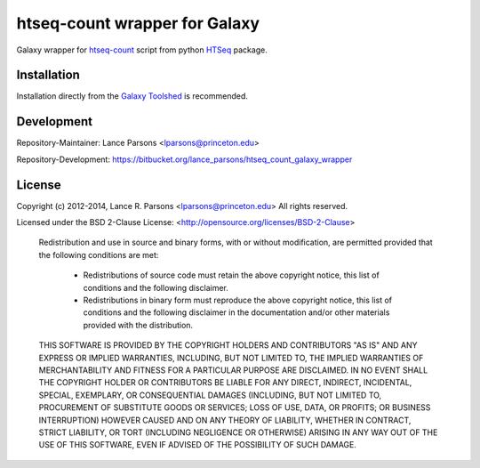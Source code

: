 htseq-count wrapper for Galaxy
==============================

Galaxy wrapper for
`htseq-count <http://www-huber.embl.de/users/anders/HTSeq/doc/count.html>`_
script from python
`HTSeq <http://www-huber.embl.de/users/anders/HTSeq/doc/index.html>`_ package.

Installation
------------

Installation directly from the `Galaxy Toolshed                                                                                                                                                                 <http://toolshed.g2.bx.psu.edu/view/lparsons/htseq_count>`_ is
recommended.

Development
-----------

Repository-Maintainer: Lance Parsons <lparsons@princeton.edu>

Repository-Development: `https://bitbucket.org/lance_parsons/htseq_count_galaxy_wrapper <https://bitbucket.org/lance_parsons/htseq_count_galaxy_wrapper>`_

License
-------

Copyright (c) 2012-2014, Lance R. Parsons <lparsons@princeton.edu>
All rights reserved.

Licensed under the BSD 2-Clause License: <http://opensource.org/licenses/BSD-2-Clause>

    Redistribution and use in source and binary forms, with or without
    modification, are permitted provided that the following conditions are met:

        * Redistributions of source code must retain the above copyright notice,
          this list of conditions and the following disclaimer.

        * Redistributions in binary form must reproduce the above copyright notice,
          this list of conditions and the following disclaimer in the documentation
          and/or other materials provided with the distribution.

    THIS SOFTWARE IS PROVIDED BY THE COPYRIGHT HOLDERS AND CONTRIBUTORS "AS IS" AND
    ANY EXPRESS OR IMPLIED WARRANTIES, INCLUDING, BUT NOT LIMITED TO, THE IMPLIED
    WARRANTIES OF MERCHANTABILITY AND FITNESS FOR A PARTICULAR PURPOSE ARE
    DISCLAIMED. IN NO EVENT SHALL THE COPYRIGHT HOLDER OR CONTRIBUTORS BE LIABLE
    FOR ANY DIRECT, INDIRECT, INCIDENTAL, SPECIAL, EXEMPLARY, OR CONSEQUENTIAL
    DAMAGES (INCLUDING, BUT NOT LIMITED TO, PROCUREMENT OF SUBSTITUTE GOODS OR
    SERVICES; LOSS OF USE, DATA, OR PROFITS; OR BUSINESS INTERRUPTION) HOWEVER
    CAUSED AND ON ANY THEORY OF LIABILITY, WHETHER IN CONTRACT, STRICT LIABILITY,
    OR TORT (INCLUDING NEGLIGENCE OR OTHERWISE) ARISING IN ANY WAY OUT OF THE USE
    OF THIS SOFTWARE, EVEN IF ADVISED OF THE POSSIBILITY OF SUCH DAMAGE.
